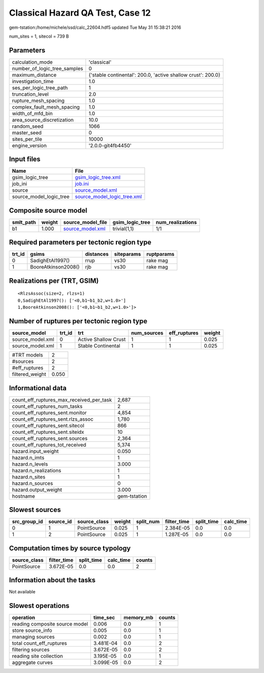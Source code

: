 Classical Hazard QA Test, Case 12
=================================

gem-tstation:/home/michele/ssd/calc_22604.hdf5 updated Tue May 31 15:38:21 2016

num_sites = 1, sitecol = 739 B

Parameters
----------
============================ ============================================================
calculation_mode             'classical'                                                 
number_of_logic_tree_samples 0                                                           
maximum_distance             {'stable continental': 200.0, 'active shallow crust': 200.0}
investigation_time           1.0                                                         
ses_per_logic_tree_path      1                                                           
truncation_level             2.0                                                         
rupture_mesh_spacing         1.0                                                         
complex_fault_mesh_spacing   1.0                                                         
width_of_mfd_bin             1.0                                                         
area_source_discretization   10.0                                                        
random_seed                  1066                                                        
master_seed                  0                                                           
sites_per_tile               10000                                                       
engine_version               '2.0.0-git4fb4450'                                          
============================ ============================================================

Input files
-----------
======================= ============================================================
Name                    File                                                        
======================= ============================================================
gsim_logic_tree         `gsim_logic_tree.xml <gsim_logic_tree.xml>`_                
job_ini                 `job.ini <job.ini>`_                                        
source                  `source_model.xml <source_model.xml>`_                      
source_model_logic_tree `source_model_logic_tree.xml <source_model_logic_tree.xml>`_
======================= ============================================================

Composite source model
----------------------
========= ====== ====================================== =============== ================
smlt_path weight source_model_file                      gsim_logic_tree num_realizations
========= ====== ====================================== =============== ================
b1        1.000  `source_model.xml <source_model.xml>`_ trivial(1,1)    1/1             
========= ====== ====================================== =============== ================

Required parameters per tectonic region type
--------------------------------------------
====== =================== ========= ========== ==========
trt_id gsims               distances siteparams ruptparams
====== =================== ========= ========== ==========
0      SadighEtAl1997()    rrup      vs30       rake mag  
1      BooreAtkinson2008() rjb       vs30       rake mag  
====== =================== ========= ========== ==========

Realizations per (TRT, GSIM)
----------------------------

::

  <RlzsAssoc(size=2, rlzs=1)
  0,SadighEtAl1997(): ['<0,b1~b1_b2,w=1.0>']
  1,BooreAtkinson2008(): ['<0,b1~b1_b2,w=1.0>']>

Number of ruptures per tectonic region type
-------------------------------------------
================ ====== ==================== =========== ============ ======
source_model     trt_id trt                  num_sources eff_ruptures weight
================ ====== ==================== =========== ============ ======
source_model.xml 0      Active Shallow Crust 1           1            0.025 
source_model.xml 1      Stable Continental   1           1            0.025 
================ ====== ==================== =========== ============ ======

=============== =====
#TRT models     2    
#sources        2    
#eff_ruptures   2    
filtered_weight 0.050
=============== =====

Informational data
------------------
======================================== ============
count_eff_ruptures_max_received_per_task 2,687       
count_eff_ruptures_num_tasks             2           
count_eff_ruptures_sent.monitor          4,854       
count_eff_ruptures_sent.rlzs_assoc       1,780       
count_eff_ruptures_sent.sitecol          866         
count_eff_ruptures_sent.siteidx          10          
count_eff_ruptures_sent.sources          2,364       
count_eff_ruptures_tot_received          5,374       
hazard.input_weight                      0.050       
hazard.n_imts                            1           
hazard.n_levels                          3.000       
hazard.n_realizations                    1           
hazard.n_sites                           1           
hazard.n_sources                         0           
hazard.output_weight                     3.000       
hostname                                 gem-tstation
======================================== ============

Slowest sources
---------------
============ ========= ============ ====== ========= =========== ========== =========
src_group_id source_id source_class weight split_num filter_time split_time calc_time
============ ========= ============ ====== ========= =========== ========== =========
0            1         PointSource  0.025  1         2.384E-05   0.0        0.0      
1            2         PointSource  0.025  1         1.287E-05   0.0        0.0      
============ ========= ============ ====== ========= =========== ========== =========

Computation times by source typology
------------------------------------
============ =========== ========== ========= ======
source_class filter_time split_time calc_time counts
============ =========== ========== ========= ======
PointSource  3.672E-05   0.0        0.0       2     
============ =========== ========== ========= ======

Information about the tasks
---------------------------
Not available

Slowest operations
------------------
============================== ========= ========= ======
operation                      time_sec  memory_mb counts
============================== ========= ========= ======
reading composite source model 0.006     0.0       1     
store source_info              0.005     0.0       1     
managing sources               0.002     0.0       1     
total count_eff_ruptures       3.481E-04 0.0       2     
filtering sources              3.672E-05 0.0       2     
reading site collection        3.195E-05 0.0       1     
aggregate curves               3.099E-05 0.0       2     
============================== ========= ========= ======